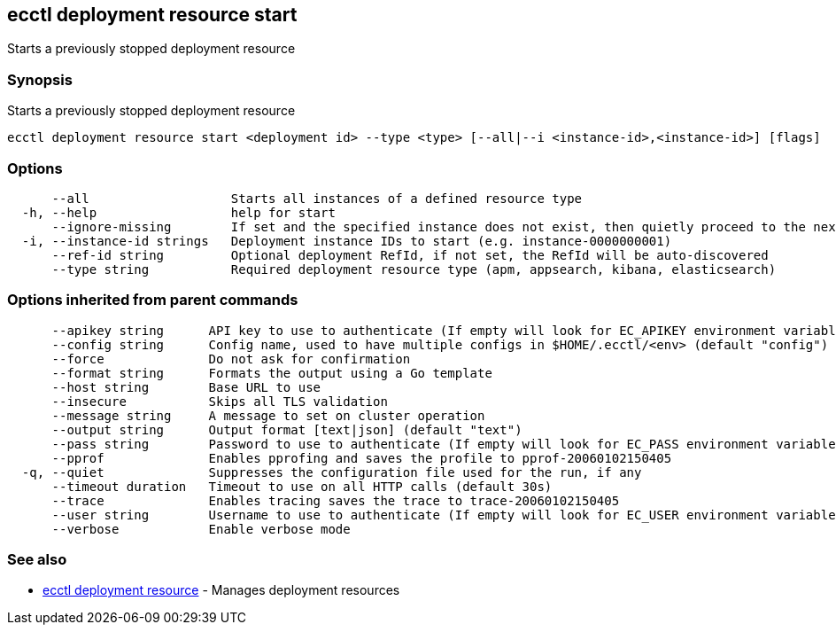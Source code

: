 [#ecctl_deployment_resource_start]
== ecctl deployment resource start

Starts a previously stopped deployment resource

[float]
=== Synopsis

Starts a previously stopped deployment resource

----
ecctl deployment resource start <deployment id> --type <type> [--all|--i <instance-id>,<instance-id>] [flags]
----

[float]
=== Options

----
      --all                   Starts all instances of a defined resource type
  -h, --help                  help for start
      --ignore-missing        If set and the specified instance does not exist, then quietly proceed to the next instance
  -i, --instance-id strings   Deployment instance IDs to start (e.g. instance-0000000001)
      --ref-id string         Optional deployment RefId, if not set, the RefId will be auto-discovered
      --type string           Required deployment resource type (apm, appsearch, kibana, elasticsearch)
----

[float]
=== Options inherited from parent commands

----
      --apikey string      API key to use to authenticate (If empty will look for EC_APIKEY environment variable)
      --config string      Config name, used to have multiple configs in $HOME/.ecctl/<env> (default "config")
      --force              Do not ask for confirmation
      --format string      Formats the output using a Go template
      --host string        Base URL to use
      --insecure           Skips all TLS validation
      --message string     A message to set on cluster operation
      --output string      Output format [text|json] (default "text")
      --pass string        Password to use to authenticate (If empty will look for EC_PASS environment variable)
      --pprof              Enables pprofing and saves the profile to pprof-20060102150405
  -q, --quiet              Suppresses the configuration file used for the run, if any
      --timeout duration   Timeout to use on all HTTP calls (default 30s)
      --trace              Enables tracing saves the trace to trace-20060102150405
      --user string        Username to use to authenticate (If empty will look for EC_USER environment variable)
      --verbose            Enable verbose mode
----

[float]
=== See also

* xref:ecctl_deployment_resource[ecctl deployment resource]	 - Manages deployment resources
